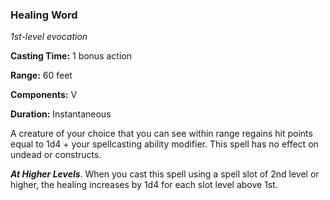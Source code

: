 *** Healing Word
:PROPERTIES:
:CUSTOM_ID: healing-word
:END:
/1st-level evocation/

*Casting Time:* 1 bonus action

*Range:* 60 feet

*Components:* V

*Duration:* Instantaneous

A creature of your choice that you can see within range regains hit
points equal to 1d4 + your spellcasting ability modifier. This spell has
no effect on undead or constructs.

*/At Higher Levels/*. When you cast this spell using a spell slot of 2nd
level or higher, the healing increases by 1d4 for each slot level above
1st.
